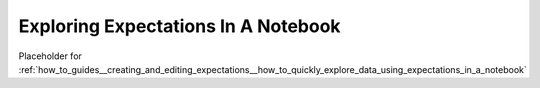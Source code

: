 .. _exploring_expectations:

#########
Exploring Expectations In A Notebook
#########

Placeholder for :ref:`how_to_guides__creating_and_editing_expectations__how_to_quickly_explore_data_using_expectations_in_a_notebook`